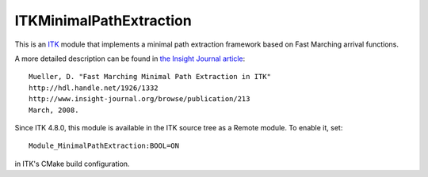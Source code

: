 ITKMinimalPathExtraction
========================

.. image:: https://circleci.com/gh/InsightSoftwareConsortium/ITKMinimalPathExtraction.svg?style=svg
    :target: https://circleci.com/gh/InsightSoftwareConsortium/ITKMinimalPathExtraction

This is an `ITK <http://itk.org>`_ module that implements a minimal path
extraction framework based on Fast Marching arrival functions.

A more detailed description can be found in
`the Insight Journal article <http://hdl.handle.net/1926/1332>`_::

  Mueller, D. "Fast Marching Minimal Path Extraction in ITK"
  http://hdl.handle.net/1926/1332
  http://www.insight-journal.org/browse/publication/213
  March, 2008.

Since ITK 4.8.0, this module is available in the ITK source tree as a Remote
module.  To enable it, set::

  Module_MinimalPathExtraction:BOOL=ON

in ITK's CMake build configuration.
